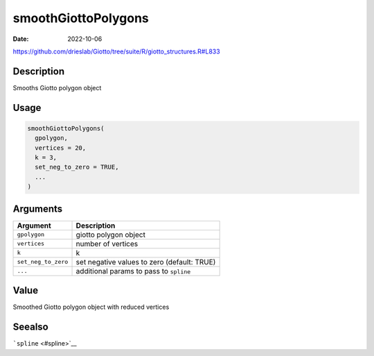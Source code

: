 ====================
smoothGiottoPolygons
====================

:Date: 2022-10-06

https://github.com/drieslab/Giotto/tree/suite/R/giotto_structures.R#L833


Description
===========

Smooths Giotto polygon object

Usage
=====

.. code:: r

   smoothGiottoPolygons(
     gpolygon,
     vertices = 20,
     k = 3,
     set_neg_to_zero = TRUE,
     ...
   )

Arguments
=========

+-------------------------------+--------------------------------------+
| Argument                      | Description                          |
+===============================+======================================+
| ``gpolygon``                  | giotto polygon object                |
+-------------------------------+--------------------------------------+
| ``vertices``                  | number of vertices                   |
+-------------------------------+--------------------------------------+
| ``k``                         | k                                    |
+-------------------------------+--------------------------------------+
| ``set_neg_to_zero``           | set negative values to zero          |
|                               | (default: TRUE)                      |
+-------------------------------+--------------------------------------+
| ``...``                       | additional params to pass to         |
|                               | ``spline``                           |
+-------------------------------+--------------------------------------+

Value
=====

Smoothed Giotto polygon object with reduced vertices

Seealso
=======

```spline`` <#spline>`__
